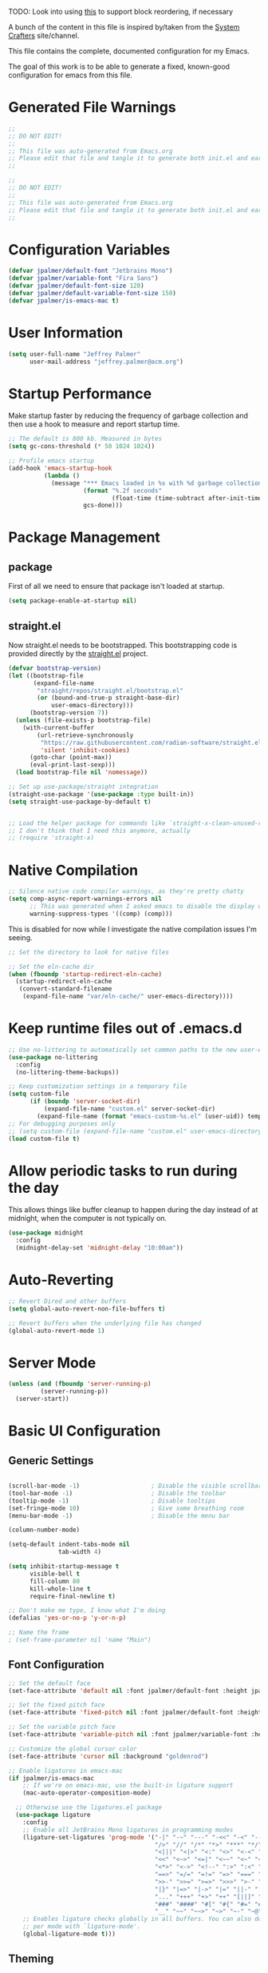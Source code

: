 #+PROPERTY: header-args:emacs-lisp :tangle /Users/jeff/.config/emacs/init.el

TODO: Look into using [[https://emacs.stackexchange.com/questions/36727/order-of-blocks-in-org-tangle][this]] to support block reordering, if necessary

A bunch of the content in this file is inspired by/taken from the [[https://systemcrafters.net/emacs-from-scratch/][System Crafters]] site/channel.

This file contains the complete, documented configuration for my Emacs.

The goal of this work is to be able to generate a fixed, known-good configuration for emacs from this file.

* Generated File Warnings
#+begin_src emacs-lisp
  ;;
  ;; DO NOT EDIT!
  ;;
  ;; This file was auto-generated from Emacs.org
  ;; Please edit that file and tangle it to generate both init.el and early-init.el
  ;;
#+end_src

#+begin_src emacs-lisp :tangle /Users/jeff/.config/emacs/early-init.el
  ;;
  ;; DO NOT EDIT!
  ;;
  ;; This file was auto-generated from Emacs.org
  ;; Please edit that file and tangle it to generate both init.el and early-init.el
  ;;
#+end_src
* Configuration Variables

#+begin_src emacs-lisp
  (defvar jpalmer/default-font "Jetbrains Mono")
  (defvar jpalmer/variable-font "Fira Sans")
  (defvar jpalmer/default-font-size 120)
  (defvar jpalmer/default-variable-font-size 150)
  (defvar jpalmer/is-emacs-mac t)
#+end_src

* User Information
#+begin_src emacs-lisp
  (setq user-full-name "Jeffrey Palmer"
        user-mail-address "jeffrey.palmer@acm.org")
#+end_src

* Startup Performance
Make startup faster by reducing the frequency of garbage collection
and then use a hook to measure and report startup time.

#+begin_src emacs-lisp
  ;; The default is 800 kb. Measured in bytes
  (setq gc-cons-threshold (* 50 1024 1024))

  ;; Profile emacs startup
  (add-hook 'emacs-startup-hook
            (lambda ()
              (message "*** Emacs loaded in %s with %d garbage collections."
                       (format "%.2f seconds"
                               (float-time (time-subtract after-init-time before-init-time)))
                       gcs-done)))

#+end_src

* Package Management
** package
First of all we need to ensure that package isn't loaded at startup.

#+begin_src emacs-lisp :tangle /Users/jeff/.config/emacs/early-init.el
  (setq package-enable-at-startup nil)
#+end_src

** straight.el
Now straight.el needs to be bootstrapped. This bootstrapping code is provided directly by the [[https://github.com/radian-software/straight.el][straight.el]] project.

#+begin_src emacs-lisp
  (defvar bootstrap-version)
  (let ((bootstrap-file
         (expand-file-name
          "straight/repos/straight.el/bootstrap.el"
          (or (bound-and-true-p straight-base-dir)
              user-emacs-directory)))
        (bootstrap-version 7))
    (unless (file-exists-p bootstrap-file)
      (with-current-buffer
          (url-retrieve-synchronously
           "https://raw.githubusercontent.com/radian-software/straight.el/develop/install.el"
           'silent 'inhibit-cookies)
        (goto-char (point-max))
        (eval-print-last-sexp)))
    (load bootstrap-file nil 'nomessage))

  ;; Set up use-package/straight integration
  (straight-use-package '(use-package :type built-in))
  (setq straight-use-package-by-default t)


  ;; Load the helper package for commands like `straight-x-clean-unused-repos`
  ;; I don't think that I need this anymore, actually
  ;; (require 'straight-x)
#+end_src

* Native Compilation

#+begin_src emacs-lisp
  ;; Silence native code compiler warnings, as they're pretty chatty
  (setq comp-async-report-warnings-errors nil
        ;; This was generated when I asked emacs to disable the display of these compilation errors
        warning-suppress-types '((comp) (comp)))
#+end_src

This is disabled for now while I investigate the native compilation issues I'm seeing.
#+begin_src emacs-lisp :tangle /Users/jeff/.config/emacs/early-init.el
  ;; Set the directory to look for native files

  ;; Set the eln-cache dir
  (when (fboundp 'startup-redirect-eln-cache)
    (startup-redirect-eln-cache
     (convert-standard-filename
      (expand-file-name "var/eln-cache/" user-emacs-directory))))
#+end_src

* Keep runtime files out of .emacs.d

#+begin_src emacs-lisp
  ;; Use no-littering to automatically set common paths to the new user-emacs-directory
  (use-package no-littering
    :config
    (no-littering-theme-backups))

  ;; Keep customization settings in a temporary file
  (setq custom-file
        (if (boundp 'server-socket-dir)
            (expand-file-name "custom.el" server-socket-dir)
          (expand-file-name (format "emacs-custom-%s.el" (user-uid)) temporary-file-directory)))
  ;; For debugging purposes only
  ;; (setq custom-file (expand-file-name "custom.el" user-emacs-directory))
  (load custom-file t)

#+end_src

* Allow periodic tasks to run during the day
This allows things like buffer cleanup to happen during the day instead of at midnight, when the computer is not typically on.
#+begin_src emacs-lisp
  (use-package midnight
    :config
    (midnight-delay-set 'midnight-delay "10:00am"))
#+end_src

* Auto-Reverting
#+begin_src emacs-lisp
  ;; Revert Dired and other buffers
  (setq global-auto-revert-non-file-buffers t)

  ;; Revert buffers when the underlying file has changed
  (global-auto-revert-mode 1)
#+end_src
* Server Mode
#+begin_src emacs-lisp
  (unless (and (fboundp 'server-running-p)
	       (server-running-p))
    (server-start))
#+end_src
* Basic UI Configuration
** Generic Settings
#+begin_src emacs-lisp

  (scroll-bar-mode -1)                    ; Disable the visible scrollbar
  (tool-bar-mode -1)                      ; Disable the toolbar
  (tooltip-mode -1)                       ; Disable tooltips
  (set-fringe-mode 10)                    ; Give some breathing room
  (menu-bar-mode -1)                      ; Disable the menu bar

  (column-number-mode)

  (setq-default indent-tabs-mode nil
                tab-width 4)

  (setq inhibit-startup-message t
        visible-bell t
        fill-column 80
        kill-whole-line t
        require-final-newline t)

  ;; Don't make me type, I know what I'm doing
  (defalias 'yes-or-no-p 'y-or-n-p)

  ;; Name the frame
  ; (set-frame-parameter nil 'name "Main")

#+end_src
** Font Configuration
#+begin_src emacs-lisp
  ;; Set the default face
  (set-face-attribute 'default nil :font jpalmer/default-font :height jpalmer/default-font-size :weight 'light)

  ;; Set the fixed pitch face
  (set-face-attribute 'fixed-pitch nil :font jpalmer/default-font :height jpalmer/default-font-size :weight 'light)

  ;; Set the variable pitch face
  (set-face-attribute 'variable-pitch nil :font jpalmer/variable-font :height jpalmer/default-variable-font-size :weight 'light)

  ;; Customize the global cursor color
  (set-face-attribute 'cursor nil :background "goldenrod")

  ;; Enable ligatures in emacs-mac
  (if jpalmer/is-emacs-mac
      ;; If we're on emacs-mac, use the built-in ligature support
      (mac-auto-operator-composition-mode)

    ;; Otherwise use the ligatures.el package
    (use-package ligature
      :config
      ;; Enable all JetBrains Mono ligatures in programming modes
      (ligature-set-ligatures 'prog-mode '("-|" "-~" "---" "-<<" "-<" "--" "->" "->>" "-->" "///" "/=" "/=="
                                           "/>" "//" "/*" "*>" "***" "*/" "<-" "<<-" "<=>" "<=" "<|" "<||"
                                           "<|||" "<|>" "<:" "<>" "<-<" "<<<" "<==" "<<=" "<=<" "<==>" "<-|"
                                           "<<" "<~>" "<=|" "<~~" "<~" "<$>" "<$" "<+>" "<+" "</>" "</" "<*"
                                           "<*>" "<->" "<!--" ":>" ":<" ":::" "::" ":?" ":?>" ":=" "::=" "=>>"
                                           "==>" "=/=" "=!=" "=>" "===" "=:=" "==" "!==" "!!" "!=" ">]" ">:"
                                           ">>-" ">>=" ">=>" ">>>" ">-" ">=" "&&&" "&&" "|||>" "||>" "|>" "|]"
                                           "|}" "|=>" "|->" "|=" "||-" "|-" "||=" "||" ".." ".?" ".=" ".-" "..<"
                                           "..." "+++" "+>" "++" "[||]" "[<" "[|" "{|" "??" "?." "?=" "?:" "##"
                                           "###" "####" "#[" "#{" "#=" "#!" "#:" "#_(" "#_" "#?" "#(" ";;" "_|_"
                                           "__" "~~" "~~>" "~>" "~-" "~@" "$>" "^=" "]#"))
      ;; Enables ligature checks globally in all buffers. You can also do it
      ;; per mode with `ligature-mode'.
      (global-ligature-mode t)))

#+end_src

** Theming
*** Doom Themes
Install the doom themes
#+begin_src emacs-lisp
  (use-package doom-themes
    :config
    (setq doom-themes-enable-bold nil
          doom-themes-enable-italic t
          doom-themes-padded-modeline t) ; Adds a 4 pixel margin around the modeline
    (load-theme 'doom-dark+ t)
    (doom-themes-visual-bell-config)
    (doom-themes-neotree-config)
    (doom-themes-org-config))
#+end_src

I'm currently testing out some other options, but my previous go-to theme was "doom-tomorrow-night".
*** Modus Themes (DISABLED)
Try out the Modus themes.

This configuration is for the built-in version of the modus themes:
#+begin_src emacs-lisp :tangle no
  (use-package emacs
    :config
    (require-theme 'modus-themes)
    ;; Include any customization here
    (setq modus-themes-disable-other-themes t
          modus-themes-mode-line '(accented borderless (padding 4) (height 0.9))
          modus-themes-bold-constructs nil
          modus-themes-italic-constructs t
          modus-themes-fringes 'subtle
          ; modus-themes-tabs-accented t
          modus-themes-paren-match '(bold intense)
          modus-themes-prompts '(bold)
          ; modus-themes-completions 'opinionated
          modus-themes-mixed-fonts t
          modus-themes-variable-pitch-ui t
          modus-themes-org-blocks 'gray-background
          modus-themes-syntax '(faint)
          modus-themes-scale-headings t
          modus-themes-region '(bg-only)
          modus-themes-hl-line '(accented)
          modus-themes-headings
          '((1 . (regular 1.2))
            (2 . (regular 1.1))
            (3 . (regular 1.1))
            (t . (light 1.1)))
          modus-themes-org-agenda
          '((header-block . (variable-pitch 1.2 semibold))
            (header-date . (grayscale workaholic bold-today 1.1))
            (event . (accented italic varied))
            (scheduled . uniform)
            (habit . traffic-light))
          )

    (load-theme 'modus-vivendi t))
#+end_src

** Allow highlighting while idle
#+begin_src emacs-lisp
  (use-package idle-highlight-mode
    :diminish idle-highlight-mode
    :config (setq idle-highlight-idle-time 0.5)
    :hook ((prog-mode text-mode) . idle-highlight-mode))
#+end_src

** Modeline Improvements
NOTE: The first time this configuration is loaded, the mode line icons will need to be installed via =M-x all-the-icons-install-fonts=.
#+begin_src emacs-lisp
  (use-package all-the-icons)

  (use-package doom-modeline
    :init (doom-modeline-mode 1)
    :custom ((doom-modeline-buffer-encoding nil)
             (doom-modeline-buffer-file-name-style 'relative-from-project)
             (doom-modeline-height 15)))
#+end_src

* Highlight Current Line
#+begin_src emacs-lisp
  (use-package hl-line
    :config
    (global-hl-line-mode +1))
#+end_src

* Key Bindings
** Get rid of garbage defaults
There are some keybinds that I absolutely hate when operating in a modern graphical desktop environment. These should be disabled, but only when we're not in console mode.
#+begin_src emacs-lisp
  (when window-system
    (when (eq (key-binding (kbd "C-x C-z")) 'suspend-frame)
      (global-unset-key (kbd "C-x C-z")))
    (when (eq (key-binding (kbd "C-z")) 'suspend-frame)
      (global-unset-key (kbd "C-z")))
    (when (eq (key-binding (kbd "<C-tab>")) 'mac-next-tab-or-toggle-tab-bar)
      (global-unset-key (kbd "<C-tab>"))))
#+end_src
** Emacs-Mac Keybinds
#+begin_src emacs-lisp
  ;; Keybindings for Mac Emacs
  (global-set-key [(super a)] 'mark-whole-buffer)
  (global-set-key [(super v)] 'yank)
  (global-set-key [(super c)] 'kill-ring-save)
  (global-set-key [(super s)] 'save-buffer)
  (global-set-key [(super l)] 'goto-line)
  (global-set-key [(super w)]
                  (lambda () (interactive) (delete-window)))
  (global-set-key [(super z)] 'undo)

  (setq mac-command-modifier 'super
        mac-option-modifier 'meta)
#+end_src
** Which Key Support
#+begin_src emacs-lisp
  (use-package which-key
    :init (which-key-mode)
    :diminish which-key-mode
    :config
    (setq which-key-idle-delay 1))
#+end_src
** Text Scaling
I used to have code to do this, but it turns out that there are interactive screen scaling commands already in emacs, bound to =C-x C-+=, =C-x C--=, and =C-x C-0=. Plus, they're interactive in the same way that Hydra provides, so ultimately this configuration is not needed.
** Navigation
[[https://github.com/abo-abo/avy][Avy]] makes it possible to jump to visible text using a character-based decision tree.
#+begin_src emacs-lisp
  (use-package avy
    :bind (("s-;" . avy-goto-char-2)
           ("s-g" . avy-goto-line))
    :config
    (avy-setup-default)
    (setq avy-keys '(?a ?r ?s ?t ?n ?e ?i ?o)))
#+end_src
* Helpful Help
Add additional information to various help displays.
#+begin_src emacs-lisp
  ;; Try harder apropros
  (setq-default apropos-do-all t)
#+end_src

** Counsel-based help configuration
#+begin_src emacs-lisp
  ;; If counsel is enabled
  (use-package helpful
    ; :custom
    ; (counsel-describe-function-function #'helpful-callable)
    ; (counsel-describe-variable-function #'helpful-variable)
    :bind
    ([remap describe-function] . helpful-callable)
    ([remap describe-symbol] . helpful-symbol)
    ([remap describe-variable] . helpful-variable)
    ([remap describe-command] . helpful-command)
    ([remap describe-key] . helpful-key))

#+end_src
* Completion
This configuration now uses Vertico.
** Vertico/Consult-Based Completion
*** Vertico
[[https://github.com/minad/vertico][Vertico]] is a new completion UI that integrates with the default emacs completion system.
#+begin_src emacs-lisp
  (use-package vertico
    :init
    (vertico-mode)
    (vertico-multiform-mode)
    (setq vertico-cycle t) )

  ;; Enable savehist to save search history over time
  (use-package savehist
    :init
    (savehist-mode))

  ;; allows for substring search
  (use-package orderless
    :custom
    (completion-styles '(orderless basic))
    (completion-category-overrides '((file (styles basic partial-completion)))))
#+end_src

*** Consult
[[https://github.com/minad/consult][Consult]] is a sister package to vertico and serves as the counsel equivalent to Ivy.
#+begin_src emacs-lisp

  (defun jpalmer/consult-line-forward ()
    "Search for a matching line forward."
    (interactive)
    (consult-line))

  (defun jpalmer/consult-line-backward ()
    "Search for a matching line backward."
    (interactive)
    (advice-add 'consult--line-candidates :filter-return 'reverse)
    (vertico-reverse-mode +1)
    (unwind-protect (consult-line)
      (vertico-reverse-mode -1)
      (advice-remove 'consult--line-candidates 'reverse)))

  (with-eval-after-load 'consult
    (consult-customize jpalmer/consult-line-backward
                       :prompt "Go to line backward: ")
    (consult-customize jpalmer/consult-line-forward
                       :prompt "Go to line forward: "))

  (global-set-key (kbd "C-s") 'jpalmer/consult-line-forward)
  (global-set-key (kbd "C-r") 'jpalmer/consult-line-backward)

  (use-package consult-flycheck
    :after (consult flycheck)
    :bind ("M-g f" . consult-flycheck))

    ;; Example configuration for Consult
  (use-package consult
      ;; Replace bindings. Lazily loaded by `use-package'.
      :bind (;; C-c bindings in `mode-specific-map'
             ("C-c M-x" . consult-mode-command)
             ("C-c h" . consult-history)
             ("C-c k" . consult-kmacro)
             ("C-c m" . consult-man)
             ("C-c i" . consult-info)
             ([remap Info-search] . consult-info)
             ;; C-x bindings in `ctl-x-map'
             ("C-x M-:" . consult-complex-command)     ;; orig. repeat-complex-command
             ("C-x b" . consult-buffer)                ;; orig. switch-to-buffer
             ("C-x 4 b" . consult-buffer-other-window) ;; orig. switch-to-buffer-other-window
             ("C-x 5 b" . consult-buffer-other-frame)  ;; orig. switch-to-buffer-other-frame
             ("C-x t b" . consult-buffer-other-tab)    ;; orig. switch-to-buffer-other-tab
             ("C-x r b" . consult-bookmark)            ;; orig. bookmark-jump
             ("C-x p b" . consult-project-buffer)      ;; orig. project-switch-to-buffer
             ;; Custom M-# bindings for fast register access
             ("M-#" . consult-register-load)
             ("M-'" . consult-register-store)          ;; orig. abbrev-prefix-mark (unrelated)
             ("C-M-#" . consult-register)
             ;; Other custom bindings
             ("M-y" . consult-yank-pop)                ;; orig. yank-pop
             ;; M-g bindings in `goto-map'
             ("M-g e" . consult-compile-error)
             ;;("M-g f" . consult-flymake)               ;; Alternative: consult-flycheck
             ("M-g g" . consult-goto-line)             ;; orig. goto-line
             ;;("M-g M-g" . consult-goto-line)           ;; orig. goto-line
             ;;("M-g o" . consult-org-heading)               ;; Alternative: consult-outline
             ("M-g m" . consult-mark)
             ("M-g k" . consult-global-mark)
             ("M-g i" . consult-imenu)
             ("M-g I" . consult-imenu-multi)
             ;; M-s bindings in `search-map'
             ("M-s d" . consult-find)                  ;; Alternative: consult-fd
             ("M-s c" . consult-locate)
             ("M-s g" . consult-grep)
             ("M-s G" . consult-git-grep)
             ("M-s r" . consult-ripgrep)
             ("M-s l" . consult-line)
             ("M-s L" . consult-line-multi)
             ("M-s k" . consult-keep-lines)
             ("M-s u" . consult-focus-lines)
             ;; Isearch integration
             ("M-s e" . consult-isearch-history)
             :map isearch-mode-map
             ("M-e" . consult-isearch-history)         ;; orig. isearch-edit-string
             ("M-s e" . consult-isearch-history)       ;; orig. isearch-edit-string
             ("M-s l" . consult-line)                  ;; needed by consult-line to detect isearch
             ("M-s L" . consult-line-multi)            ;; needed by consult-line to detect isearch
             ;; Minibuffer history
             :map minibuffer-local-map
             ("M-s" . consult-history)                 ;; orig. next-matching-history-element
             ("M-r" . consult-history))                ;; orig. previous-matching-history-element

      ;; Enable automatic preview at point in the *Completions* buffer. This is
      ;; relevant when you use the default completion UI.
      :hook (completion-list-mode . consult-preview-at-point-mode)

      ;; The :init configuration is always executed (Not lazy)
      :init

      ;; Optionally configure the register formatting. This improves the register
      ;; preview for `consult-register', `consult-register-load',
      ;; `consult-register-store' and the Emacs built-ins.
      (setq register-preview-delay 0.5
            register-preview-function #'consult-register-format)

      ;; Optionally tweak the register preview window.
      ;; This adds thin lines, sorting and hides the mode line of the window.
      (advice-add #'register-preview :override #'consult-register-window)

      ;; Use Consult to select xref locations with preview
      (setq xref-show-xrefs-function #'consult-xref
            xref-show-definitions-function #'consult-xref)

      ;; Configure other variables and modes in the :config section,
      ;; after lazily loading the package.
      :config

      ;; Optionally configure preview. The default value
      ;; is 'any, such that any key triggers the preview.
      ;; (setq consult-preview-key 'any)
      ;; (setq consult-preview-key "M-.")
      ;; (setq consult-preview-key '("S-<down>" "S-<up>"))
      ;; For some commands and buffer sources it is useful to configure the
      ;; :preview-key on a per-command basis using the `consult-customize' macro.
      (consult-customize
       consult-theme :preview-key '(:debounce 0.2 any)
       consult-ripgrep consult-git-grep consult-grep
       consult-bookmark consult-recent-file consult-xref
       consult--source-bookmark consult--source-file-register
       consult--source-recent-file consult--source-project-recent-file
       ;; :preview-key "M-."
       :preview-key '(:debounce 0.4 any))

      ;; Optionally configure the narrowing key.
      ;; Both < and C-+ work reasonably well.
      (setq consult-narrow-key "<") ;; "C-+"

      ;; Optionally make narrowing help available in the minibuffer.
      ;; You may want to use `embark-prefix-help-command' or which-key instead.
      ;; (define-key consult-narrow-map (vconcat consult-narrow-key "?") #'consult-narrow-help)

      ;; By default `consult-project-function' uses `project-root' from project.el.
      ;; Optionally configure a different project root function.
      ;;;; 1. project.el (the default)
      ;; (setq consult-project-function #'consult--default-project--function)
      ;;;; 2. vc.el (vc-root-dir)
      ;; (setq consult-project-function (lambda (_) (vc-root-dir)))
      ;;;; 3. locate-dominating-file
      ;; (setq consult-project-function (lambda (_) (locate-dominating-file "." ".git")))
      ;;;; 4. projectile.el (projectile-project-root)
      ;; (autoload 'projectile-project-root "projectile")
      ;; (setq consult-project-function (lambda (_) (projectile-project-root)))
      ;;;; 5. No project support
      ;; (setq consult-project-function nil)
    )
#+end_src
** Corfu (in-buffer completion)
[[https://github.com/minad/corfu][Corfu]] is a new in-buffer completion approach from the person that created Vertico.
#+begin_src emacs-lisp
  (use-package corfu
    :custom
    (corfu-cycle t)
    (corfu-preselect 'prompt)
    (corfu-auto t)
    (corfu-quit-no-match 'separator)
    ;; :bind
    ;; (:map corfu-map
    ;;       ("TAB" . corfu-next)
    ;;       ([tab] . corfu-next)
    ;;       ("S-TAB" . corfu-previous)
    ;;       ([backtab] . corfu-previous))

    :init
    (global-corfu-mode)
    (corfu-popupinfo-mode))

  ;; Add support for next-icons in completions
  (use-package nerd-icons-corfu
    :after corfu
    :config
    (add-to-list 'corfu-margin-formatters #'nerd-icons-corfu-formatter))

  (use-package emacs
    :init
    (setq completion-cycle-threshold 3
          tab-always-indent 'complete))

#+end_src

** Marginalia
#+begin_src emacs-lisp
  (use-package marginalia
    :init
    (marginalia-mode))
#+end_src

** Embark
#+begin_src emacs-lisp
  (use-package embark
    :bind
    (("C-." . embark-act)
     ("C-;" . embark-dwim)
     ("C-h B" . embark-bindings))

     :init
     (setq prefix-help-command #'embark-prefix-help-command)

     :config
     (add-to-list 'display-buffer-alist
                  '("\\`\\*Embark Collect \\(Live\\|Completions\\)\\*"
                    nil
                    (window-parameters (mode-line-format . none)))))

  (use-package embark-consult
    :hook
    (embark-collect-mode . consult-preview-at-point-mode))
#+end_src
** Ivy-Based Completion (DISABLED)
All of these configurations are to support [[https://github.com/abo-abo/swiper][swiper/ivy]]-based completion and associated functionality.
#+begin_src emacs-lisp :tangle no

  (use-package ivy-posframe
    :config
    (setq  ivy-posframe-parameters '((left-fringe . 8) (right-fringe . 8))
          ivy-posframe-display-functions-alist
          '((swiper          . nil)
            (complete-symbol . ivy-posframe-display-at-point)
            ;;(counsel-M-x     . ivy-posframe-display-at-frame-bottom-left)
            (t               . ivy-posframe-display-at-frame-center)))
    (ivy-posframe-mode 1))

  ;; Ivy/Counsel/Swiper Configuration
  (use-package ivy
    :diminish ivy-mode
    :bind
    (:map ivy-mode-map ("C-'" . ivy-avy))
    :config
    (setq projectile-completion-system 'ivy
          ivy-use-virtual-buffers t
          ivy-height 13
          ivy-display-style 'fancy
          ivy-initial-inputs-alist nil
          ivy-count-format "%d/%d "
          ivy-virtual-abbreviate 'full ;; show the full virtual file paths
          ivy-extra-directories '("./")
          ivy-wrap t
          ivy-re-builders-alist '((counsel-M-x . ivy--regex-fuzzy)
                                  (t . ivy--regex-plus)))
    (ivy-mode 1))

  (use-package ivy-rich
    :after (ivy counsel)
    :config
    (setq ivy-rich-path-style 'abbrev)
    (setcdr (assq t ivy-format-functions-alist) #'ivy-format-function-line)
    (ivy-rich-mode 1))

  (use-package counsel-projectile
    :after (projectile counsel)
    :config
    (counsel-projectile-mode))

  (use-package counsel
    :after ivy
    :bind*
    (("M-x" . counsel-M-x)
     ("C-c d d" . counsel-descbinds)
     ("C-c s s" . counsel-ag)
     ("C-c s d" . counsel-ag-projectile)
     ("C-x C-f" . counsel-find-file)
     ("C-x r f" . counsel-recentf)
     ("C-c g g" . counsel-git)
     ("C-c g G" . counsel-git-grep)
     ("C-x l" . counsel-locate)
     ("C-c g s" . counsel-grep-or-swiper)
     ("C-M-y" . counsel-yank-pop)
     ("C-c C-r" . ivy-resume)
     ("C-c i m" . counsel-imenu)
     ("C-c i M" . ivy-imenu-anywhere)
     ("C-c d s" . describe-symbol)
     ("C-c o" . counsel-org-agenda-headlines)
     :map ivy-minibuffer-map
     ("M-y" . ivy-next-line-and-call))
    :config
    (progn
      (defun reloading (cmd)
        (lambda (x)
          (funcall cmd x)
          (ivy--reset-state ivy-last)))
      (defun given-file (cmd prompt)      ; needs lexical-binding
        (lambda (source)
          (let ((target
                 (let ((enable-recursive-minibuffers t))
                   (read-file-name
                    (format "%s %s to:" prompt source)))))
            (funcall cmd source target 1))))
      (defun confirm-delete-file (x)
        (dired-delete-file x 'confirm-each-subdirectory))

      (ivy-add-actions
       'counsel-find-file
       `(("c" ,(given-file #'copy-file "Copy") "copy")
         ("d" ,(reloading #'confirm-delete-file) "delete")
         ("m" ,(reloading (given-file #'rename-file "Move")) "move")))

      (ivy-add-actions
       'counsel-projectile-find-file
       `(("c" ,(given-file #'copy-file "Copy") "copy")
         ("d" ,(reloading #'confirm-delete-file) "delete")
         ("m" ,(reloading (given-file #'rename-file "Move")) "move")
         ("b" counsel-find-file-cd-bookmark-action "cd bookmark")))

      ;; to make counsel-ag search the root projectile directory.
      (defun counsel-ag-projectile ()
        (interactive)
        (counsel-ag nil (projectile-project-root)))

      (setq counsel-find-file-at-point t)

      ;; ignore . files or temporary files
      (setq counsel-find-file-ignore-regexp
            (concat
             ;; File names beginning with # or .
             "\\(?:\\`[#.]\\)"
             ;; File names ending with # or ~
             "\\|\\(?:\\`.+?[#~]\\'\\)"))))

  (use-package swiper
    :bind ("C-s" . swiper))

  ;; further customization of ivy and company
  (use-package prescient
    :after (ivy company)
    :config
    (prescient-persist-mode))

  (use-package ivy-prescient
    :after prescient
    :config
    (ivy-prescient-mode))

  (use-package company-prescient
    :after prescient
    :config
    (company-prescient-mode))

#+end_src
** Company (in-buffer completion - DISABLED)
#+begin_src emacs-lisp :tangle no
  (use-package company
    :diminish company-mode
    :config (global-company-mode))

  (use-package company-posframe
    :config
    (company-posframe-mode 1))
#+end_src

* Window Management
** Window layout management via perspective.el
This seems like it might work nicely with projectile mode? Let's try it out.
#+begin_src emacs-lisp
  (use-package perspective
    :custom
    (persp-mode-prefix-key (kbd "C-c w"))
    (persp-state-default-file (locate-user-emacs-file "var/.emacs.desktop"))
    :bind
    (("C-x k" . persp-kill-buffer*)
     ("C-x C-b" . persp-list-buffers))
    :hook (kill-emacs . persp-state-save)
    :init
    (persp-mode))

  ;; Customize consult to support perspective buffer restrictions
  (with-eval-after-load 'consult
    (consult-customize consult--source-buffer :hidden t :default nil)
    (add-to-list 'consult-buffer-sources persp-consult-source))

  ;; Also add support for creating new perspectives in projectile
  (use-package persp-projectile
    :straight (:host github :repo "bbatsov/persp-projectile")
    :after (projectile perspective)
    :bind
    (:map projectile-command-map ("p" . projectile-persp-switch-project)))
#+end_src

** Window layout management via Eyebrowse
#+begin_src emacs-lisp :tangle no
  (use-package eyebrowse
    :init
    (setq eyebrowse-keymap-prefix (kbd "C-c w"))
    :config
    (setq eyebrowse-mode-line-separator " "
          eyebrowse-new-workspace t)
    (eyebrowse-mode t))

  ;; save the eyebrowse layout periodically
  ;; (use-package eyebrowse-restore
  ;;   :straight (eyebrowse-restore :type git :host github :repo "FrostyX/eyebrowse-restore")
  ;;   :config (eyebrowse-restore-mode))

  (use-package desktop
    :config (desktop-save-mode +1))

#+end_src
** Window Layout Undo/Redo via Winner Mode
Winner mode allows you to easily undo/redo window configuration changes by pressing <C-c left> or <C-c right>
#+begin_src emacs-lisp
  (winner-mode 1)
#+end_src

** Window Navigation
Support directional and letter-based buffer navigation
#+begin_src emacs-lisp
  ;; This allows window navigation by pressing <Shift+Direction>
  (windmove-default-keybindings)
  (use-package ace-window
    :bind
    (("M-o" . ace-window))
    :config
    (setq aw-keys '(?a ?r ?s ?t ?n ?e ?i ?o)
          aw-ignore-current t))
#+end_src

** Control buffer placement
#+begin_src emacs-lisp
  (setq display-buffer-base-action
      '(display-buffer-reuse-mode-window
        display-buffer-reuse-window
        display-buffer-same-window))
  ;; If a popup does happen, don't resize windows to be equally sized
  (setq even-window-sizes nil)
#+end_src

* General Editing
** Hungry Delete
This deletes all whitespace up to the last non-whitespace character when editing. It can be very handy.
#+begin_src emacs-lisp
  ;; Disabled for now in favor of the not-so-smart hungry delete
  (use-package smart-hungry-delete
    :disabled
    :bind (([remap backward-delete-char-untabify] . smart-hungry-delete-backward-char)
           ([remap delete-backward-char] . smart-hungry-delete-backward-char)
           ([remap delete-char] . smart-hungry-delete-forward-char))
    :init (smart-hungry-delete-add-default-hooks))

  (use-package hungry-delete
    :init
    ;; This will leave a space between the previous text and the following text
    ;; (setq hungry-delete-join-reluctantly t)
    :config
    (global-hungry-delete-mode))
#+end_src
** Whitespace Highlighting
This highlights any odd whitespace in a buffer.
#+begin_src emacs-lisp
  (use-package whitespace
    :config
    (setq whitespace-style '(face trailing newline))
    ;; This should probably be enabled everywhere?
    (global-whitespace-mode))
#+end_src
** Enabling per-file location saving
#+begin_src emacs-lisp
  (save-place-mode 1)
#+end_src
* Programming
** General Quality of Life Items
*** Comment line keybind
#+begin_src emacs-lisp
(define-key prog-mode-map (kbd "s-/") 'comment-line)
#+end_src

*** Move lines up or down easily
#+begin_src emacs-lisp
  (use-package move-text
    :config
    (move-text-default-bindings))
#+end_src
*** Set PATH from shell
For some reason emacs doesn't normally start with the PATH from the shell on MacOS. This corrects that behavior so it's easier to run installed programs.
#+begin_src emacs-lisp
  (use-package exec-path-from-shell
    :config
    ; (setq exec-path-from-shell-arguments nil)
    (when (memq window-system '(mac ns))
      (exec-path-from-shell-initialize)))
#+end_src

*** Keychain support
This is required to ensure that SSH interaction with GitHub (for example) is seamless.
#+begin_src emacs-lisp :tangle no
  (use-package keychain-environment
    :config
    (keychain-refresh-environment))
#+end_src

*** [[https://github.com/leoliu/easy-kill][Easy Kill]] - Kill and Mark Things Easily
#+begin_src emacs-lisp
  (use-package easy-kill
    :config
    (global-set-key [remap kill-ring-save] #'easy-kill)
    (global-set-key [remap mark-sexp] #'easy-mark))
#+end_src

*** Paren Handling
**** Always insert matching pairs
#+begin_src emacs-lisp
  ;; Enable global electric-pair mode
  (use-package emacs
   :custom
   (electric-pair-preserve-balance nil)
   :config
   (electric-pair-mode))
#+end_src
**** Highlight Parentheses
#+begin_src emacs-lisp
  ; (use-package highlight-parentheses)
  ;; Try this other option for now
  (use-package paren
    :config
    (set-face-attribute 'show-paren-match-expression nil :background "#363e4a")
    (show-paren-mode 1))
#+end_src
**** Paredit for lisp languages
#+begin_src emacs-lisp
  (use-package paredit
    :diminish paredit-mode
    :hook
    ((clojure-mode cider-repl-mode emacs-lisp-mode lisp-mode lisp-interaction-mode) . enable-paredit-mode))
#+end_src
*** Highlight indentation levels
Show an indicator for the start of an indentation scope.
#+begin_src emacs-lisp
  (use-package highlight-indent-guides
    :custom
    (highlight-indent-guides-auto-character-face-perc 30)
    :config (setq highlight-indent-guides-method 'bitmap)
    :hook (prog-mode . highlight-indent-guides-mode))
#+end_src
*** Enable sub-word mode

This allows easy navigation through camelCaseWords.
#+begin_src emacs-lisp
  (global-subword-mode 1)
#+end_src

*** Highlight FIXME, TODO, etc.
I used to use fic-mode but I'm now using hl-todo.
#+begin_src emacs-lisp :tangle no
  (use-package fic-mode
    :disabled
    :diminish fic-mode
    :hook prog-mode)
#+end_src

Try using =hl-todo= one more time.
#+begin_src emacs-lisp
  (use-package hl-todo
    ;; (global-hl-todo-mode +1)
    ;; Only enable hl-todo-mode for programming buffers
    :hook (prog-mode . hl-todo-mode))

  ;; Also add consult-todo for nav support with consult
  (use-package consult-todo
    :after consult
    :bind ("M-g t" . consult-todo))
#+end_src

*** Project Support (Projectile)
TODO: Try out the new built-in support for projects using project.el. A bunch of stuff might have to change, so that's not really a high priority.
#+begin_src emacs-lisp
  (use-package projectile
    :config
    (projectile-mode +1)
    (define-key projectile-mode-map (kbd "C-c p") 'projectile-command-map)
    ;; Not sure yet why I originally had this disabled
    ; :diminish projectile-mode
    )
#+end_src

*** Search with RipGrep
#+begin_src emacs-lisp
  (use-package rg
    :init
    (rg-enable-default-bindings))
#+end_src

*** Highlight color names in buffers
#+begin_src emacs-lisp
  (use-package rainbow-mode
    :hook (org-mode emacs-lisp-mode web-mode typescript-mode js2-mode))
#+end_src

*** Use vterm for better shell performance
#+begin_src emacs-lisp
  (use-package vterm)
#+end_src

** Version Control
*** Magit
#+begin_src emacs-lisp
  (use-package magit
    :config
    (progn
      (defadvice magit-status (around magit-fullscreen activate)
        (window-configuration-to-register :magit-fullscreen)
        ad-do-it
        (delete-other-windows))
      (defun magit-quit-session ()
        "Restores the previous window configuration and kills the magit buffer"
        (interactive)
        (kill-buffer)
        (jump-to-register :magit-fullscreen))
      (define-key magit-status-mode-map (kbd "q") 'magit-quit-session)))
#+end_src
*** Fringe Indicators
#+begin_src emacs-lisp
  (use-package git-gutter
    :config
    (global-git-gutter-mode t))

  (use-package fringe-helper)

  (use-package git-gutter-fringe
    :after (git-gutter fringe-helper)
    :config
    (setq git-gutter-fr:side 'right-fringe))
#+end_src
** Languages
*** Tree Sitter Language Definitions [disabled]
Use [[https://github.com/renzmann/treesit-auto][treesit-auto]] to manage this stuff for me.

#+begin_src emacs-lisp
  (use-package treesit-auto
    :custom
    (treesit-auto-install 'prompt)
    :config
    (treesit-auto-add-to-auto-mode-alist 'all)
    (global-treesit-auto-mode))
#+end_src

*** Language Server Support
This configuration is for LSP mode

First, ensure that we are [[https://emacs-lsp.github.io/lsp-mode/page/performance/#use-plists-for-deserialization][using plists for deserialization]] in LSP mode.
#+begin_src emacs-lisp :tangle /Users/jeff/.config/emacs/early-init.el
  (setenv "LSP_USE_PLISTS" "true")
#+end_src

Now, install and configure LSP mode.
#+begin_src emacs-lisp
  (use-package lsp-mode
    :after which-key
    :commands lsp lsp-deferred
    :custom
    (lsp-headerline-breadcrumb-enable nil)
    (lsp-completion-provider :none)       ; we use Corfu!
    :init
    ;; Improve IO performance for LSP, from the documentation here:
    ;; https://emacs-lsp.github.io/lsp-mode/page/performance/#increase-the-amount-of-data-which-emacs-reads-from-the-process
    (setq read-process-output-max (* 1024 1024)) ; 1mb
    (defun jpalmer/lsp-mode-setup-completion ()
      (setf (alist-get 'styles (alist-get 'lsp-capf completion-category-defaults))
            '(orderless)))
    :hook ((prog-mode . lsp-deferred)
           ;; (web-mode . lsp-deferred)
           (lsp-mode . lsp-enable-which-key-integration)
           (lsp-completion-mode . jpalmer/lsp-mode-setup-completion))
    ; :bind (:map lsp-mode-map ("TAB" . completion-at-point))
    )

  ;; also install lsp-ui
  (use-package lsp-ui
    :hook (lsp-mode . lsp-ui-mode)
    :config
    (setq lsp-ui-sideline-enable t
          lsp-ui-flycheck-enable t
          lsp-ui-imenu-enable t
          lsp-ui-sideline-ignore-duplicate t
          lsp-ui-sideline-show-hover nil
          lsp-lens-enable t
          lsp-ui-doc-position 'bottom)
    (lsp-ui-doc-show))
#+end_src
*** Typescript/Javascript

The non-treesitter configuration [disabled]
#+begin_src emacs-lisp :tangle no
  (use-package typescript-mode
    :mode "\\.ts\\'"
    :config
    (setq typescript-indent-level 4))

  ;; (defun jpalmer/set-js-indentation ()
  ;;   (setq js-indent-level 4)
  ;;   (setq-default tab-width 4))

  ;; (use-package js2-mode
  ;;   :mode "\\.jsx?\\'"
  ;;   :config
  ;;   ;; Don't use built-in syntax checking
  ;;   (setq js2-mode-show-strict-warnings nil)
  ;;   (add-hook 'js2-mode-hook #'jpalmer/set-js-indentation)
  ;;   (add-hook 'json-mode-hook #'jpalmer/set-js-indentation))

  ;; (use-package apheleia
  ;;  :config
  ;;  (apheleia-global-mode +1))

  ;; (use-package prettier-js
  ;;   :config
  ;;  (setq prettier-js-show-errors nil))
#+end_src

The treesitter-based configuration
#+begin_src emacs-lisp
  (use-package typescript-ts-mode
    :mode "\\.ts\\'"
    :hook (typescript-ts-mode . lsp-deferred)
    :custom
    (typescript-ts-mode-indent-offset 2))

  ;; Work around an error in the current version of the typescript treesitter grammar
  (defvar jpalmer/tsx-treesit-auto-recipe
    (make-treesit-auto-recipe
     :lang 'tsx
     :ts-mode 'tsx-ts-mode
     :remap 'typescript-tsx-mode
     :url "https://github.com/tree-sitter/tree-sitter-typescript"
     :revision "v0.20.3"
     :source-dir "tsx/src"
     :ext "\\.tsx\\'")
    "Recipe for treesitter tsx lib")
  (add-to-list 'treesit-auto-recipe-list jpalmer/tsx-treesit-auto-recipe)
  (defvar jpalmer/typescript-treesit-auto-recipe
    (make-treesit-auto-recipe
     :lang 'typescript
     :ts-mode 'typescript-ts-mode
     :remap 'typescript-mode
     :url "https://github.com/tree-sitter/tree-sitter-typescript"
     :revision "v0.20.3"
     :source-dir "typescript/src"
     :ext "\\.ts\\'")
    "Recipe for treesitter typescript lib")
  (add-to-list 'treesit-auto-recipe-list jpalmer/typescript-treesit-auto-recipe)

#+end_src
*** Julia
#+begin_src emacs-lisp
  (use-package lsp-julia
        ;; :after lsp-mode
        :config
        (setq lsp-julia-default-environment "~/.julia/environments/v1.9"
              julia-repl-set-terminal-backend 'vterm))

      ;; (use-package julia-ts-mode
      ;;   ;; :after lsp-julia
      ;;   :mode "\\.jl$"
      ;;   :config
      ;;   (add-to-list 'lsp-language-id-configuration '(julia-ts-mode . "julia"))
      ;;   (lsp-register-client
      ;;    (make-lsp-client :new-connection (lsp-stdio-connection 'lsp-julia--rls-command)
      ;;                :major-modes '(julia-mode ess-julia-mode julia-ts-mode)
      ;;                :server-id 'julia-ls
      ;;                :multi-root t))
      ;;   )

  (use-package julia-mode
    :after lsp-mode
    :hook (julia-mode . lsp-deferred))

  (use-package julia-repl
    :hook (julia-mode . julia-repl-mode))

  ;; Try using julia-snail for a more friendly repl experience
  (use-package julia-snail
    :hook (julia-mode . julia-snail-mode))

  ;; Apparently the julia repl uses more colors, so add this to enable the display of more colors in a terminal
  ;; (use-package eterm-256color
  ;;  :hook (term-mode . eterm-256color))

#+end_src
*** Rust
#+begin_src emacs-lisp
  ;; (use-package rust-mode
  ;;   :init
  ;;  (setq rust-mode-treesitter-derive nil))

  (use-package rustic
    :after rust-mode
    :custom
    (rustic-analyzer-command '("rustup" "run" "stable" "rust-analyzer")))
#+end_src
*** Python
#+begin_src emacs-lisp
  (use-package lsp-pyright
    :hook (python-mode . (lambda ()
                           (require 'lsp-pyright)
                           (lsp))))
#+end_src
*** Emacs Lisp [disabled]
#+begin_src emacs-lisp :tangle no
  ;; FIXME: Put this back
  (add-hook 'emacs-lisp-mode-hook #'flycheck-mode)
#+end_src
*** Clojure
#+begin_src emacs-lisp
  ;; Install the base clojure mode
  (use-package clojure-mode)

  ;; Also include CIDER
  (use-package cider)
#+end_src
*** WebGL/GLSL

#+begin_src emacs-lisp
  ;; FIXME: Put this back
  (use-package glsl-mode
    :mode "(\\.\\(glsl\\|vert\\|frag\\|geom\\)\\'")

  ;; Add completion support for glsl
  ;(use-package company-glsl
  ;  :config
  ;  (when (executable-find "glslangValidator")
  ;    (add-to-list 'company-backends 'company-glsl)))

  ;; Add flycheck support for glsl
  (use-package flycheck-glsl
    :after flycheck
    :straight (flycheck-glsl :type git :host github :repo "yrns/flycheck-glsl"
                             :fork (:host github :repo "JeffreyPalmer/flycheck-glsl"))
    :config (flycheck-glsl-setup))

  ;; try another package, as the first one requires some rework
  ;; (use-package flycheck-glsl
  ;;   :after flycheck
  ;;   :straight (flycheck-glsl :type git :host github :repo "Kaali/flycheck-glsl"))

  ;; Using the code directly
  ;; (with-eval-after-load 'flycheck
  ;;   (flycheck-define-checker jpalmer/glsl-lang-validator
  ;;     "A GLSL checker using glslangValidator.
  ;;   See URL https://www.khronos.org/opengles/sdk/tools/Reference-Compiler/"
  ;;     :command ("glslangValidator" source)
  ;;     :error-patterns
  ;;     ((error line-start "ERROR: " column ":" line ": " (message) line-end))
  ;;     :modes glsl-mode)

  ;;   (add-to-list 'flycheck-checkers 'jpalmer/glsl-lang-validator))
#+end_src
*** WGSL
WGSL is the shader language for WebGPU.

This is a tree-sitter-based approach that is currently disabled.
For some reason this attempt at hooking into =treesit-auto= doesn't work. I ended up having to install the WGSL treesitter grammar by hand.

This is apparently now built into LSP, so that should just work?

#+begin_src emacs-lisp
  (use-package wgsl-ts-mode
    :straight (:host github :repo "acowley/wgsl-ts-mode")
    :hook (wgsl-ts-mode . lsp-deferred)
    :mode "\\.wgsl\\'")

  ;; Support for WGSL grammar
  (defvar jpalmer/wgsl-treesit-auto-recipe
    (make-treesit-auto-recipe
     :lang 'wgsl
     :ts-mode 'wgsl-ts-mode
     :remap '(wgsl-mode)
     :url "https://github.com/szebniok/tree-sitter-wgsl"
     :revision "master"
     :source-dir "src"
     :ext "\\.wgsl\\'"))
  (add-to-list 'treesit-auto-recipe-list jpalmer/wgsl-treesit-auto-recipe)

  ;; Try to fix lsp mode's support for wgsl-ts-mode
  (add-to-list 'lsp-language-id-configuration '(wgsl-ts-mode . "wgsl"))

#+end_src

Try using a different WGSL mode that doesn't use treesitter.
#+begin_src emacs-lisp :tangle no
  (use-package wgsl-mode
    :after lsp-mode
    :config
    ;; Register this mode with lsp
    ; (add-to-list 'lsp-language-id-configuration '(wgsl-mode . "wgsl"))
    ;(lsp-register-client
    ; (make-lsp-client :new-connection (lsp-stdio-connection "wgsl_analyzer")
    ;                  :activation-fn (lsp-activate-on "wgsl")
    ;                  :server-id "wgsl-ls"))
    )
#+end_src
*** HTML/Svelte
#+begin_src emacs-lisp
  (use-package web-mode
    :mode "\\.html?\\'"
    :mode "\\.svelte\\'"
    :hook (web-mode . lsp-deferred)
    :config
    (setq-default web-mode-code-indent-offset 2)
    (setq-default web-mode-markup-indent-offset 2)
    (setq-default web-mode-attribute-indent-offset 2))

  ;;
  ;; These two packages don't really seem necessary, so I'm taking them out for now
  ;;

  ;; Start the server with `httpd-start`
  ;; Use `impatient-mode` in any buffer
  ;; (use-package impatient-mode)

  ;; (use-package skewer-mode)
#+end_src
** Compilation
Set up the compile package and ensure that compilation output automatically scrolls.
#+begin_src emacs-lisp
  (use-package compile
    :custom
    (compilation-sroll-output t))

  (defun auto-recompile-buffer ()
    (interactive)
    (if (member #'recompile after-save-hook)
        (remove-hook 'after-save-hook #'recompile t)
      (add-hook 'after-save-hook #'recompile nil t)))
#+end_src
** Syntax Checking with flycheck
#+begin_src emacs-lisp
  (use-package flycheck
    :defer t
    :custom
    ; (flycheck-highlighting-mode 'lines)
    ; (flycheck-highlighting-style 'level-face)
    (flycheck-indication-mode 'right-fringe)
    ;; FIXME: This will probably need to be fixed
    ; :hook (lsp-mode glsl-mode)
    :config (global-flycheck-mode))
#+end_src
** Snippets [disabled]

I think these are being a little flaky but I don't have time to investigate at the moment
#+begin_src emacs-lisp :tangle no
  (use-package yasnippet
    :hook (prog-mode . yas-minor-mode)
    :config (yas-reload-all))
#+end_src
* Text Editing
Enable automatic wrapping of long lines in text modes, only. This makes it easier to edit text files, but leaves code formatting up to the developer.

#+begin_src emacs-lisp
  (add-hook 'text-mode-hook 'turn-on-visual-line-mode)
#+end_src

** Markdown Support
#+begin_src emacs-lisp
  (use-package markdown-mode
    :commands (markdown-mode gfm-mode)
    :mode
    (("README\\.md\\'" . gfm-mode)
     ("\\.md\\'" . markdown-mode)
     ("\\.markdown\\'" . markdown-mode))
    :config
    (setq markdown-fontify-code-blocks-natively t)
    (defun jpalmer/set-markdown-header-font-sizes ()
      (dolist (face '((markdown-header-face-1 . 1.2)
                      (markdown-header-face-2 . 1.1)
                      (markdown-header-face-3 . 1.0)
                      (markdown-header-face-4 . 1.0)
                      (markdown-header-face-5 . 1.0)))
        (set-face-attribute (car face) nil :weight 'normal :height (cdr face))))
    (defun jpalmer/markdown-mode-hook ()
      (jpalmer/set-markdown-header-font-sizes))
    (add-hook 'markdown-mode-hook 'jpalmer/markdown-mode-hook))
#+end_src

* Org Mode
** General Org Setup
#+begin_src emacs-lisp
  (use-package org
    ;; :ensure org-contrib
    ;; :pin gnu
    :straight (:type built-in)
    :bind (("C-c l" . org-store-link)
           ("C-c a" . org-agenda)
           ("C-c c" . org-capture)
           ("C-c b" . org-switchb)
           ("<f12>" . org-agenda))
    :hook
    ((org-mode . (lambda () (variable-pitch-mode t)))
     (org-mode . visual-line-mode)
     (org-mode . (lambda ()
                   ;; undefine C-c [ and C-c ]
                   (org-defkey org-mode-map (kbd "C-c [") 'undefined)
                   (org-defkey org-mode-map (kbd "C-c ]") 'undefined)
                   ;; make sure that org-reveal is bound
                   (org-defkey org-mode-map (kbd "C-c r") 'org-reveal))))
    :config
    (setq org-directory "~/Library/Mobile Documents/iCloud~com~appsonthemove~beorg/Documents/org"
          org-agenda-files (list org-directory)
          org-agenda-start-day nil
          org-default-notes-file (concat org-directory "/inbox.org")
          org-clock-persist 'history
          org-enforce-todo-dependencies t
          org-fontify-quote-and-verse-blocks t
          org-src-tab-acts-natively t
          org-src-fontify-natively t
          org-hide-emphasis-markers t
          org-hide-leading-stars t
          org-insert-heading-respect-content t
          org-catch-invisible-edits 'show-and-error
          org-use-speed-commands t
          ;; don't reorganize windows when opening the agenda
          org-agenda-window-setup 'current-window
          ;; open org links in the same window
          org-link-frame-setup '((file . find-file))
          ;; calculate completion statistics for multi-level projects
          org-hierarchical-todo-statistics nil
          ;; org-agenda-hide-tags-regexp TODO - figure out what this should be
          ;; don't show scheduled TODO items
          org-agenda-todo-ignore-scheduled 'future
          ;; logging work
          org-log-done 'time
          org-log-into-drawer "LOGBOOK"
          ;; capture settings
          org-capture-templates '(("t" "To Do" entry (file "")
                                   "* TODO %?\n")
                                  ("g" "Generic" entry (file "")
                                   "* %?\n")
                                  ("j" "Journal Entry"
                                   entry (file+olp+datetree "journal.org")
                                   "* %?")
                                  ("l" "A link, for reading later." entry (file "")
                                   "* [[%:link][%:description]]%?")
                                  ;; Set up a default template
                                  ("u" "Capture a firefox link" entry (file "")
                                   "* %i%?"))
          ;; refile settings
          org-refile-targets '((nil :maxlevel . 9)
                               (org-agenda-files :maxlevel . 9))
          org-refile-use-outline-path 'file
          org-outline-path-complete-in-steps nil
          org-refile-allow-creating-parent-nodes 'confirm
          org-log-note-headings '((done        . "CLOSING NOTE %t")
                                  (note        . "Note taken on %t")
                                  (state       . "State %-12s from %-12S %t")
                                  (reschedule  . "Rescheduled from %S on %t")
                                  (delschedule . "Not scheduled, was %S on %t")
                                  (redeadline  . "New deadline from %S on %t")
                                  (deldeadline . "Removed deadline, was %S on %t"))
          org-startup-indented t
          org-todo-keywords '((sequence "TODO(t)" "NEXT(n)" "TODAY(y)" "IN_PROGRESS(i)" "WAITING(w@/!)" "|" "DONE(d!/!)")
                              (sequence "PROJECT(p)" "ACTIVE(a)" "|" "FINISHED(f!)" "CANCELLED(c@)")
                              (sequence "SOMEDAY(S!)" "MAYBE(m!)"))
          org-todo-keyword-faces '(("TODO" :foreground "DodgerBlue3")
                                   ("NEXT" :foreground "DodgerBlue2")
                                   ("TODAY" :foreground "SpringGreen2")
                                   ("IN_PROGRESS" :foreground "SpringGreen2")
                                   ("DONE" :foreground "forest green")
                                   ("PROJECT" :foreground "cornflower blue")
                                   ("ACTIVE" :foreground "deep sky blue")
                                   ("FINISHED" :foreground "forest green")
                                   ("CANCELLED" :foreground "goldenrod")
                                   ("WAITING" :foreground "coral")
                                   ("SOMEDAY" :foreground "purple")
                                   ("MAYBE" :foreground "purple"))
          org-todo-state-tags-triggers '(("PROJECT" ("project" . t) ("active" . nil))
                                         ("" ("project" . nil) ("active" . nil))
                                         ("ACTIVE" ("active" . t))
                                         ("FINISHED" ("active" . nil))
                                         ("SOMEDAY" ("active" . nil))
                                         ("MAYBE" ("active" . nil)))
          ;; agenda customization
          org-agenda-span 'day
          org-stuck-projects '("/PROJECT|ACTIVE" ("NEXT" "TODAY") nil "")
          org-agenda-compact-blocks nil
          org-agenda-block-separator ?\-
          org-agenda-dim-blocked-tasks nil
          org-agenda-custom-commands
          '(
            ;; a view that supports:
            ;; - most important task of the day
            ;; - secondary tasks
            ;; - other tasks if i have time
            ("d" "Daily View"
             ((agenda "" nil)
              (todo "WAITING"
                    ((org-agenda-overriding-header "Waiting")))
              (tags-todo "/TODAY|IN_PROGRESS"
                         ((org-agenda-overriding-header "Most Important Tasks for Today")))
              (todo "ACTIVE"
                    ((org-agenda-overriding-header "Active Projects")))
              (tags-todo "active/NEXT"
                         ((org-agenda-overriding-header "Active Project Next Tasks")
                          (org-agenda-sorting-strategy '(todo-state-down category-keep))))
              (tags "REFILE"
                    ((org-agenda-overriding-header "Inbox")
                     (org-tags-match-list-sublevels nil)))
              (tags-todo "-active+project/NEXT"
                         ((org-agenda-overriding-header "Other Project Next Tasks")
                          (org-agenda-sorting-strategy '(todo-state-down category-keep))))
              (tags-todo "+active/TODO"
                         ((org-agenda-overriding-header "Active Project Tasks")
                          (org-agenda-sorting-strategy '(todo-state-down category-keep))))))
            ("D" "Review completed tasks"
             ((tags-todo "/DONE"
                         ((org-agenda-overriding-header "Completed Tasks and Projects")))))
            ("n" "Non-Project Tasks"
             ((tags-todo "-project-active/!TODO|NEXT|TODAY"
                         ((org-agenda-overriding-header "Non-Project Tasks")))))
            ("p" "Project Review"
             ((tags-todo "/PROJECT|ACTIVE"
                         ((org-agenda-overriding-header "Stuck Projects")
                          (org-agenda-skip-function '(org-agenda-skip-subtree-if 'todo '("NEXT" "TODAY")))))
              (tags-todo "/ACTIVE"
                         ((org-agenda-overriding-header "Active Projects")
                          (org-agenda-skip-function '(org-agenda-skip-subtree-if 'nottodo '("NEXT" "TODAY")))))
              (tags-todo "/PROJECT"
                         ((org-agenda-overriding-header "Other Projects")
                          (org-agenda-skip-function '(org-agenda-skip-subtree-if 'nottodo '("NEXT" "TODAY")))))
              (tags-todo "-CANCELLED/"
                         ((org-agenda-overriding-header "Reviews Scheduled")
                          (org-agenda-skip-function 'org-review-agenda-skip)
                          (org-agenda-cmp-user-defined 'org-review-compare)
                          (org-agenda-sorting-strategy '(user-defined-down))))))
            ("h" "Habits" tags-todo "STYLE=\"habit\""
             ((org-agenda-overriding-header "Habits")
              (org-agenda-sorting-strategy
               '(todo-state-down effort-up category-keep))))
            ("i" "Inbox" tags "REFILE"
             ((org-agenda-overriding-header "Inbox")
              (org-tags-match-list-sublevels nil)))))
    (org-clock-persistence-insinuate))
#+end_src

** Better Fonts
*** Improved bullet formatting
#+begin_src emacs-lisp
  (use-package org-superstar
    :after org
    :hook (org-mode . org-superstar-mode)
    :custom
    (org-superstar-remove-leading-stars t)
    (org-superstar-headline-bullets-list '("◉" "○" "●" "○" "●" "○" "●")))
#+end_src

*** Font Adjustments
#+begin_src emacs-lisp
  (with-eval-after-load 'org-faces
    ;; Increase the size of various headings
    (set-face-attribute 'org-document-title nil :font jpalmer/variable-font :weight 'light :height 1.3)
    (dolist (face '((org-level-1 . 1.25)
                    (org-level-2 . 1.2)
                    (org-level-3 . 1.15)
                    (org-level-4 . 1.1)
                    (org-level-5 . 1.1)
                    (org-level-6 . 1.1)
                    (org-level-7 . 1.1)
                    (org-level-8 . 1.1)))
      (set-face-attribute (car face) nil :font jpalmer/variable-font :weight 'light :height (cdr face)))

    ;; Make sure org-indent face is available
    (require 'org-indent)

    ;; Ensure that anything that should be fixed-pitch in Org files appears that way
    (set-face-attribute 'org-block nil :foreground 'unspecified :inherit 'fixed-pitch)
    (set-face-attribute 'org-table nil  :inherit 'fixed-pitch)
    (set-face-attribute 'org-formula nil  :inherit 'fixed-pitch)
    (set-face-attribute 'org-code nil   :inherit '(shadow fixed-pitch))
    ; (set-face-attribute 'org-link nil   :weight 'regular :inherit 'variable-pitch)
    (set-face-attribute 'org-indent nil :inherit '(org-hide fixed-pitch))
    (set-face-attribute 'org-verbatim nil :inherit '(shadow fixed-pitch))
    (set-face-attribute 'org-special-keyword nil :inherit '(font-lock-comment-face fixed-pitch))
    (set-face-attribute 'org-meta-line nil :inherit '(font-lock-comment-face fixed-pitch))
    (set-face-attribute 'org-checkbox nil :inherit 'fixed-pitch)

    ;; Get rid of the background on column views
    (set-face-attribute 'org-column nil :background 'unspecified)
    (set-face-attribute 'org-column-title nil :background 'unspecified))
#+end_src

** Fixup agenda display of empty sections
#+begin_src emacs-lisp
  (defun jpalmer/org-agenda-delete-empty-blocks ()
    "Remove empty agenda blocks.
     A block is identified as empty if there are fewer than 2
     non-empty lines in the block (excluding the line with
     `org-agenda-block-separator' characters)."
    (when org-agenda-compact-blocks
      (user-error "Cannot delete empty compact blocks"))
    (setq buffer-read-only nil)
    (save-excursion
      (goto-char (point-min))
      (let* ((blank-line-re "^\\s-*$")
             (content-line-count (if (looking-at-p blank-line-re) 0 1))
             (start-pos (point))
             (block-re (format "%c\\{10,\\}" org-agenda-block-separator)))
        (while (and (not (eobp)) (forward-line))
          (cond
           ((looking-at-p block-re)
            (when (< content-line-count 2)
              (delete-region start-pos (1+ (point-at-bol))))
            (setq start-pos (point))
            (forward-line)
            (setq content-line-count (if (looking-at-p blank-line-re) 0 1)))
           ((not (looking-at-p blank-line-re))
            (setq content-line-count (1+ content-line-count)))))
        (when (< content-line-count 2)
          (delete-region start-pos (point-max)))
        (goto-char (point-min))
        ;; The above strategy can leave a separator line at the beginning
        ;; of the buffer.
        (when (looking-at-p block-re)
          (delete-region (point) (1+ (point-at-eol))))))
    (setq buffer-read-only t))
(add-hook 'org-agenda-finalize-hook #'jpalmer/org-agenda-delete-empty-blocks)

#+end_src

** Org Roam

#+begin_src emacs-lisp
  (use-package org-roam
    :ensure t
    :init
    (setq org-roam-v2-ack t)
    :custom
    (org-roam-directory "~/Documents/OrgRoam")
    (org-roam-completion-everywhere t)
    :bind (("C-c n l" . org-roam-buffer-toggle)
           ("C-c n f" . org-roam-node-find)
           ("C-c n i" . org-roam-node-insert)
           ("C-c n r" . org-roam-refile)
           :map org-mode-map
           ("C-M-i" . completion-at-point)
           :map org-roam-dailies-map
           ("Y" . org-roam-dailies-capture-yesterday)
           ("T" . org-roam-dailies-capture-tomorrow))
    :bind-keymap
    ("C-c n d" . org-roam-dailies-map)
    :config
    (require 'org-roam-dailies)
    (org-roam-db-autosync-mode))
#+end_src

** Other org miscellany
*** Enable smart checklist updating (via org-contrib/org-checklist)
#+begin_src emacs-lisp
  ;; Install any required org-contrib libraries
  (use-package org-contrib
    :config
    (require 'org-checklist))
#+end_src
*** Add support for project review via org-review
#+begin_src emacs-lisp
  (use-package org-review
    :bind
    (("C-c v" . org-review-insert-last-review)))
#+end_src
*** Also enable Pomodoro time tracking
#+begin_src emacs-lisp
  ;; FIXME: This is disabled for now
  ;; Add support for pomodoro time tracking
  (use-package org-pomodoro
    :bind
    ("s-p" . org-pomodoro)
    :config
    (setq alert-user-configuration '((((:category . "org-pomodoro")) osx-notifier nil))
          org-pomodoro-format "🍅~%s"))
#+end_src
*** Tempo Mode for Structure Templates
#+begin_src emacs-lisp

  ;; TODO: Enable this once org mode is fully set up
  (require 'org-tempo)
  (add-to-list 'org-structure-template-alist '("el" . "src emacs-lisp"))
  (add-to-list 'org-structure-template-alist '("sh" . "src shell"))

#+end_src

** Auto-Tangle Configuration Files

#+begin_src emacs-lisp
  (defun jpalmer/org-babel-tangle-config ()
    (when (string-equal (buffer-file-name)
                        (expand-file-name "./Emacs.org"))
      ;; Dynamic scoping to the rescue
      (let ((org-confirm-babel-evaluate nil))
        (org-babel-tangle))))
  (add-hook 'org-mode-hook (lambda () (add-hook 'after-save-hook #'jpalmer/org-babel-tangle-config)))
#+end_src

** Org-QL
[[https://github.com/alphapapa/org-ql][org-ql]] is a package that provides a query language for org files, as well as some advanced search capabilities.
#+begin_src emacs-lisp
  (use-package org-ql
    :straight (:host github
               :repo "alphapapa/org-ql"
               :files (:defaults (:exclude "helm-org-ql.el")))
    :bind ("M-g o" . org-ql-find-in-agenda))

  ;; Now add support for org-file searching using org-ql-find into consult
#+end_src

** Org-Capture
Trying to get a working configuration of ~org-capture~ without using ~emacs-mac~.

Okay, so this package uses AppleScript to control other applications
to get URLs, etc. This is probably fine, and it allows the capture
process to be controlled from inside of emacs, which is nice.

I've also added a macOS Quick Action that grabs the current URL/title
from the current Firefox window (even if Emacs is on another desktop),
so this appears to be working nicely now.

This setup is taken from [[https://macowners.club/posts/org-capture-from-everywhere-macos/][this article]].

#+begin_src emacs-lisp
  ;; org-mac-link adds some utilities that capture links from various mac applications
  ;; Press C-c g to bring up an app menu
  (use-package org-mac-link
    :bind (:map org-mode-map ("C-c g" . org-mac-link-get-link)))

  (defun jpalmer/url-firefox-capture-to-org ()
    (interactive)
    (org-capture-string (org-mac-link-firefox-get-frontmost-url) "u")
    (ignore-errors)
    (org-capture-finalize))

#+end_src
* Tree Navigation
Set up a tree-based navigation system, just in case.
#+begin_src emacs-lisp
  (use-package neotree
    :bind ("<f8>" . neotree-project-dir)
    :hook
    (neotree-mode . (lambda ()
                      (variable-pitch-mode t)))
    :config
    (setq neo-smart-open t
          projectile-switch-project-action 'neotree-projectile-action
          neo-theme 'icons
          neo-window-width 35)
    (defun neotree-project-dir ()
      "Open NeoTree using the git root."
      (interactive)
      (let ((project-dir (projectile-project-root))
            (file-name (buffer-file-name)))
        (neotree-toggle)
        (if project-dir
            (if (neo-global--window-exists-p)
                (progn
                  (neotree-dir project-dir)
                  (neotree-find file-name)))
          (message "Could not find git project root.")))))
#+end_src

* LLM Support
This enables the =gptel= package, which is used to allow emacs to interact with LLM servers.
#+begin_src emacs-lisp
  (use-package gptel
   :custom
   (gptel-backend (gptel-make-openai "koboldcpp"
                      :stream t
                      :protocol "http"
                      :host "10.0.1.192:5000"
                      :models '("mixtral-instruct")))
   (gptel-default-mode 'org-mode)
   (gptel-model "mixtral-instruct")
   )
#+end_src
* Wrap-Up Configuration

Reset garbage collection to a reasonable default.
#+begin_src emacs-lisp
  (setq gc-cons-threshold (* 2 1024 1024))
#+end_src
